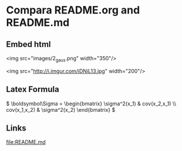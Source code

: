 

* Compara README.org and README.md  
** Embed html

<img src="images/2_gaus.png" width="350"/>

<img src="http://i.imgur.com/iDNiL13.jpg" width="200"/>
   
** Latex Formula
   
\(
 \boldsymbol\Sigma = \begin{bmatrix}
 \sigma^2(x_1) & cov(x_2,x_1) \\
 cov(x_1,x_2) &  \sigma^2(x_2)
\end{bmatrix}
\)

** Links

   [[file:README.md]]
